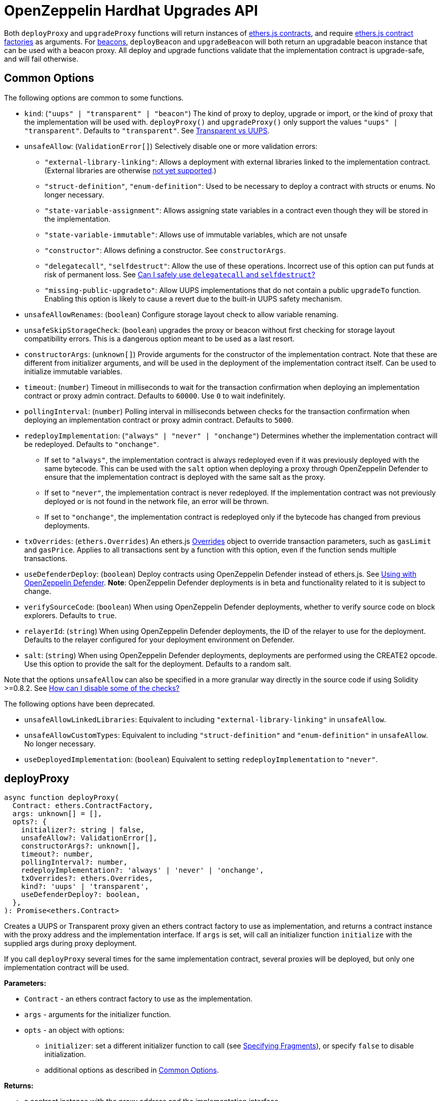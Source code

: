 = OpenZeppelin Hardhat Upgrades API

Both `deployProxy` and `upgradeProxy` functions will return instances of https://docs.ethers.io/v5/api/contract/contract[ethers.js contracts], and require https://docs.ethers.io/v5/api/contract/contract-factory[ethers.js contract factories] as arguments. For https://docs.openzeppelin.com/contracts/4.x/api/proxy#beacon[beacons], `deployBeacon` and `upgradeBeacon` will both return an upgradable beacon instance that can be used with a beacon proxy. All deploy and upgrade functions validate that the implementation contract is upgrade-safe, and will fail otherwise.

[[common-options]]
== Common Options

The following options are common to some functions.

* `kind`: (`"uups" | "transparent" | "beacon"`) The kind of proxy to deploy, upgrade or import, or the kind of proxy that the implementation will be used with. `deployProxy()` and `upgradeProxy()` only support the values `"uups" | "transparent"`. Defaults to `"transparent"`. See xref:contracts:api:proxy.adoc#transparent-vs-uups[Transparent vs UUPS].
* `unsafeAllow`: (`ValidationError[]`) Selectively disable one or more validation errors:
** `"external-library-linking"`: Allows a deployment with external libraries linked to the implementation contract. (External libraries are otherwise xref:faq.adoc#why-cant-i-use-external-libraries[not yet supported].)
** `"struct-definition"`, `"enum-definition"`: Used to be necessary to deploy a contract with structs or enums. No longer necessary.
** `"state-variable-assignment"`: Allows assigning state variables in a contract even though they will be stored in the implementation.
** `"state-variable-immutable"`: Allows use of immutable variables, which are not unsafe
** `"constructor"`: Allows defining a constructor. See `constructorArgs`.
** `"delegatecall"`, `"selfdestruct"`: Allow the use of these operations. Incorrect use of this option can put funds at risk of permanent loss. See xref:faq.adoc#delegatecall-selfdestruct[Can I safely use `delegatecall` and `selfdestruct`?]
** `"missing-public-upgradeto"`: Allow UUPS implementations that do not contain a public `upgradeTo` function. Enabling this option is likely to cause a revert due to the built-in UUPS safety mechanism.
* `unsafeAllowRenames`: (`boolean`) Configure storage layout check to allow variable renaming.
* `unsafeSkipStorageCheck`: (`boolean`) upgrades the proxy or beacon without first checking for storage layout compatibility errors. This is a dangerous option meant to be used as a last resort.
* `constructorArgs`: (`unknown[]`) Provide arguments for the constructor of the implementation contract. Note that these are different from initializer arguments, and will be used in the deployment of the implementation contract itself. Can be used to initialize immutable variables.
* `timeout`: (`number`) Timeout in milliseconds to wait for the transaction confirmation when deploying an implementation contract or proxy admin contract. Defaults to `60000`. Use `0` to wait indefinitely. 
* `pollingInterval`: (`number`) Polling interval in milliseconds between checks for the transaction confirmation when deploying an implementation contract or proxy admin contract. Defaults to `5000`.
* `redeployImplementation`: (`"always" | "never" | "onchange"`) Determines whether the implementation contract will be redeployed. Defaults to `"onchange"`.
** If set to `"always"`, the implementation contract is always redeployed even if it was previously deployed with the same bytecode. This can be used with the `salt` option when deploying a proxy through OpenZeppelin Defender to ensure that the implementation contract is deployed with the same salt as the proxy.
** If set to `"never"`, the implementation contract is never redeployed. If the implementation contract was not previously deployed or is not found in the network file, an error will be thrown.
** If set to `"onchange"`, the implementation contract is redeployed only if the bytecode has changed from previous deployments.
* `txOverrides`: (`ethers.Overrides`) An ethers.js https://docs.ethers.org/v6/api/contract/#Overrides[Overrides] object to override transaction parameters, such as `gasLimit` and `gasPrice`. Applies to all transactions sent by a function with this option, even if the function sends multiple transactions.
* `useDefenderDeploy`: (`boolean`) Deploy contracts using OpenZeppelin Defender instead of ethers.js. See xref:defender-deploy.adoc[Using with OpenZeppelin Defender]. **Note**: OpenZeppelin Defender deployments is in beta and functionality related to it is subject to change.
* `verifySourceCode`: (`boolean`) When using OpenZeppelin Defender deployments, whether to verify source code on block explorers. Defaults to `true`.
* `relayerId`: (`string`) When using OpenZeppelin Defender deployments, the ID of the relayer to use for the deployment. Defaults to the relayer configured for your deployment environment on Defender.
* `salt`: (`string`) When using OpenZeppelin Defender deployments, deployments are performed using the CREATE2 opcode. Use this option to provide the salt for the deployment. Defaults to a random salt.

Note that the options `unsafeAllow` can also be specified in a more granular way directly in the source code if using Solidity >=0.8.2. See xref:faq.adoc#how-can-i-disable-checks[How can I disable some of the checks?]

The following options have been deprecated.

* `unsafeAllowLinkedLibraries`: Equivalent to including `"external-library-linking"` in `unsafeAllow`.
* `unsafeAllowCustomTypes`: Equivalent to including `"struct-definition"` and `"enum-definition"` in `unsafeAllow`. No longer necessary.
* `useDeployedImplementation`: (`boolean`) Equivalent to setting `redeployImplementation` to `"never"`.

[[deploy-proxy]]
== deployProxy

[source,ts]
----
async function deployProxy(
  Contract: ethers.ContractFactory,
  args: unknown[] = [],
  opts?: {
    initializer?: string | false,
    unsafeAllow?: ValidationError[],
    constructorArgs?: unknown[],
    timeout?: number,
    pollingInterval?: number,
    redeployImplementation?: 'always' | 'never' | 'onchange',
    txOverrides?: ethers.Overrides,
    kind?: 'uups' | 'transparent',
    useDefenderDeploy?: boolean,
  },
): Promise<ethers.Contract>
----

Creates a UUPS or Transparent proxy given an ethers contract factory to use as implementation, and returns a contract instance with the proxy address and the implementation interface. If `args` is set, will call an initializer function `initialize` with the supplied args during proxy deployment.

If you call `deployProxy` several times for the same implementation contract, several proxies will be deployed, but only one implementation contract will be used.

*Parameters:*

* `Contract` - an ethers contract factory to use as the implementation.
* `args` - arguments for the initializer function.
* `opts` - an object with options:
** `initializer`: set a different initializer function to call (see link:++https://docs.ethers.io/v5/api/utils/abi/interface/#Interface--specifying-fragments++[Specifying Fragments]), or specify `false` to disable initialization.
** additional options as described in <<common-options>>.

*Returns:*

* a contract instance with the proxy address and the implementation interface.

[[upgrade-proxy]]
== upgradeProxy

[source,ts]
----
async function upgradeProxy(
  proxy: string | ethers.Contract,
  Contract: ethers.ContractFactory,
  opts?: {
    call?: string | { fn: string; args?: unknown[] },
    unsafeAllow?: ValidationError[],
    unsafeAllowRenames?: boolean,
    unsafeSkipStorageCheck?: boolean,
    constructorArgs?: unknown[],
    timeout?: number,
    pollingInterval?: number,
    redeployImplementation?: 'always' | 'never' | 'onchange',
    txOverrides?: ethers.Overrides,
    kind?: 'uups' | 'transparent',
  },
): Promise<ethers.Contract>
----

Upgrades a UUPS or Transparent proxy at a specified address to a new implementation contract, and returns a contract instance with the proxy address and the new implementation interface.

*Parameters:*

* `proxy` - the proxy address or proxy contract instance.
* `Contract` - an ethers contract factory to use as the new implementation.
* `opts` - an object with options:
** `call`: enables the execution of an arbitrary function call during the upgrade process. This call is described using a function name, signature, or selector (see https://docs.ethers.io/v5/api/utils/abi/interface/#Interface--specifying-fragments[Specifying Fragments]), and optional arguments. It is batched into the upgrade transaction, making it safe to call migration initializing functions.
** additional options as described in <<common-options>>.

*Returns:*

* a contract instance with the proxy address and the new implementation interface.

[[deploy-beacon]]
== deployBeacon

[source,ts]
----
async function deployBeacon(
  Contract: ethers.ContractFactory,
  opts?: {
    unsafeAllow?: ValidationError[],
    constructorArgs?: unknown[],
    timeout?: number,
    pollingInterval?: number,
    redeployImplementation?: 'always' | 'never' | 'onchange',
    txOverrides?: ethers.Overrides,
  },
): Promise<ethers.Contract>
----

Creates an https://docs.openzeppelin.com/contracts/4.x/api/proxy#UpgradeableBeacon[upgradable beacon] given an ethers contract factory to use as implementation, and returns the beacon contract instance.

*Parameters:*

* `Contract` - an ethers contract factory to use as the implementation.
* `opts` - an object with options:
** additional options as described in <<common-options>>.

*Returns:*

* the beacon contract instance.

*Since:*

* `@openzeppelin/hardhat-upgrades@1.13.0`

[[upgrade-beacon]]
== upgradeBeacon

[source,ts]
----
async function upgradeBeacon(
  beacon: string | ethers.Contract,
  Contract: ethers.ContractFactory,
  opts?: {
    unsafeAllow?: ValidationError[],
    unsafeAllowRenames?: boolean,
    unsafeSkipStorageCheck?: boolean,
    constructorArgs?: unknown[],
    timeout?: number,
    pollingInterval?: number,
    redeployImplementation?: 'always' | 'never' | 'onchange',
    txOverrides?: ethers.Overrides,
  },
): Promise<ethers.Contract>
----

Upgrades an https://docs.openzeppelin.com/contracts/4.x/api/proxy#UpgradeableBeacon[upgradable beacon] at a specified address to a new implementation contract, and returns the beacon contract instance.

*Parameters:*

* `beacon` - the beacon address or beacon contract instance.
* `Contract` - an ethers contract factory to use as the new implementation.
* `opts` - an object with options:
** additional options as described in <<common-options>>.

*Returns:*

* the beacon contract instance.

*Since*:

* `@openzeppelin/hardhat-upgrades@1.13.0`

[[deploy-beacon-proxy]]
== deployBeaconProxy

[source,ts]
----
async function deployBeaconProxy(
  beacon: string | ethers.Contract,
  attachTo: ethers.ContractFactory,
  args: unknown[] = [],
  opts?: {
    initializer?: string | false,
    txOverrides?: ethers.Overrides,
    useDefenderDeploy?: boolean,
  },
): Promise<ethers.Contract>
----

Creates a https://docs.openzeppelin.com/contracts/4.x/api/proxy#BeaconProxy[Beacon proxy] given an existing beacon contract address and an ethers contract factory corresponding to the beacon's current implementation contract, and returns a contract instance with the beacon proxy address and the implementation interface. If `args` is set, will call an initializer function `initialize` with the supplied args during proxy deployment.

*Parameters:*

* `beacon` - the beacon address or beacon contract instance.
* `attachTo` - an ethers contract factory corresponding to the beacon's current implementation contract.
* `args` - arguments for the initializer function.
* `opts` - an object with options:
** `initializer`: set a different initializer function to call (see https://docs.ethers.io/v5/api/utils/abi/interface/#Interface--specifying-fragments[Specifying Fragments]), or specify `false` to disable initialization.
** additional options as described in <<common-options>>.

*Returns:*

* a contract instance with the beacon proxy address and the implementation interface.

*Since:*

* `@openzeppelin/hardhat-upgrades@1.13.0`

[[force-import]]
== forceImport

[source,ts]
----
async function forceImport(
  address: string,
  deployedImpl: ethers.ContractFactory,
  opts?: {
    kind?: 'uups' | 'transparent' | 'beacon',
  },
): Promise<ethers.Contract>
----

Forces the import of an existing proxy, beacon, or implementation contract deployment to be used with this plugin. Provide the address of an existing proxy, beacon or implementation, along with the ethers contract factory of the implementation contract that was deployed.

CAUTION: When importing a proxy or beacon, the `deployedImpl` argument must be the contract factory of the *current* implementation contract version that is being used, not the version that you are planning to upgrade to.

Use this function to recreate a lost https://docs.openzeppelin.com/upgrades-plugins/1.x/network-files[network file] by importing previous deployments, or to register proxies or beacons for upgrading even if they were not originally deployed by this plugin. Supported for UUPS, Transparent, and Beacon proxies, as well as beacons and implementation contracts.

*Parameters:*

* `address` - the address of an existing proxy, beacon or implementation.
* `deployedImpl` - the ethers contract factory of the implementation contract that was deployed.
* `opts` - an object with options:
** `kind`: (`"uups" | "transparent" | "beacon"`) forces a proxy to be treated as a UUPS, Transparent, or Beacon proxy. If not provided, the proxy kind will be automatically detected.

*Returns:*

* a contract instance representing the imported proxy, beacon or implementation.

*Since*

* `@openzeppelin/hardhat-upgrades@1.15.0`

[[validate-implementation]]
== validateImplementation

[source,ts]
----
async function validateImplementation(
  Contract: ethers.ContractFactory,
  opts?: {
    unsafeAllow?: ValidationError[],
    kind?: 'uups' | 'transparent' | 'beacon',
  },
): Promise<void>
----

Validates an implementation contract without deploying it.

*Parameters:*

* `Contract` - the ethers contract factory of the implementation contract.
* `opts` - an object with options:
** additional options as described in <<common-options>>.

*Since:*

* `@openzeppelin/hardhat-upgrades@1.20.0`

[[deploy-implementation]]
== deployImplementation

[source,ts]
----
async function deployImplementation(
  Contract: ethers.ContractFactory,
  opts?: {
    unsafeAllow?: ValidationError[],
    constructorArgs?: unknown[],
    timeout?: number,
    pollingInterval?: number,
    redeployImplementation?: 'always' | 'never' | 'onchange',
    txOverrides?: ethers.Overrides,
    getTxResponse?: boolean,
    kind?: 'uups' | 'transparent' | 'beacon',
    useDefenderDeploy?: boolean,
  },
): Promise<string | ethers.providers.TransactionResponse>
----

Validates and deploys an implementation contract, and returns its address.

*Parameters:*

* `Contract` - an ethers contract factory to use as the implementation.
* `opts` - an object with options:
** `getTxResponse`: if set to `true`, causes this function to return an ethers transaction response corresponding to the deployment of the new implementation contract instead of its address. Note that if the new implementation contract was originally imported as a result of `forceImport`, only the address will be returned.
** additional options as described in <<common-options>>.

*Returns:*

* the address or an ethers transaction response corresponding to the deployment of the implementation contract.

*Since:*

* `@openzeppelin/hardhat-upgrades@1.20.0`

[[validate-upgrade]]
== validateUpgrade

[source,ts]
----
async function validateUpgrade(
  referenceAddressOrContract: string | ethers.ContractFactory,
  newContract: ethers.ContractFactory,
  opts?: {
    unsafeAllow?: ValidationError[],
    unsafeAllowRenames?: boolean,
    unsafeSkipStorageCheck?: boolean,
    kind?: 'uups' | 'transparent' | 'beacon',
  },
): Promise<void>
----

Validates a new implementation contract without deploying it and without actually upgrading to it. Compares the current implementation contract to the new implementation contract to check for storage layout compatibility errors. If `referenceAddressOrContract` is the current implementation address, the `kind` option is required.

*Parameters:*

* `referenceAddressOrContract` - a proxy or beacon address that uses the current implementation, or an address or ethers contract factory corresponding to the current implementation.
* `newContract` - the new implementation contract.
* `opts` - an object with options:
** additional options as described in <<common-options>>.

*Since:*

* `@openzeppelin/hardhat-upgrades@1.20.0`

*Examples:*

Validate upgrading an existing proxy to a new contract (replace `PROXY_ADDRESS` with the address of your proxy):
[source,ts]
----
const { ethers, upgrades } = require('hardhat');

const BoxV2 = await ethers.getContractFactory('BoxV2');
await upgrades.validateUpgrade(PROXY_ADDRESS, BoxV2);
----

Validate upgrading between two contract implementations:
[source,ts]
----
const { ethers, upgrades } = require('hardhat');

const Box = await ethers.getContractFactory('Box');
const BoxV2 = await ethers.getContractFactory('BoxV2');
await upgrades.validateUpgrade(Box, BoxV2);
----

[[prepare-upgrade]]
== prepareUpgrade

[source,ts]
----
async function prepareUpgrade(
  referenceAddressOrContract: string | ethers.Contract,
  Contract: ethers.ContractFactory,
  opts?: {
    unsafeAllow?: ValidationError[],
    unsafeAllowRenames?: boolean,
    unsafeSkipStorageCheck?: boolean,
    constructorArgs?: unknown[],
    timeout?: number,
    pollingInterval?: number,
    redeployImplementation?: 'always' | 'never' | 'onchange',
    txOverrides?: ethers.Overrides,
    getTxResponse?: boolean,
    kind?: 'uups' | 'transparent' | 'beacon',
    useDefenderDeploy?: boolean,
  },
): Promise<string | ethers.providers.TransactionResponse>
----

Validates and deploys a new implementation contract, and returns its address. If `referenceAddressOrContract` is the current implementation address, the `kind` option is required. Use this method to prepare an upgrade to be run from an admin address you do not control directly or cannot use from Hardhat.

*Parameters:*

* `referenceAddressOrContract` - the proxy or beacon or implementation address or contract instance.
* `Contract` - the new implementation contract.
* `opts` - an object with options:
** `getTxResponse`: if set to `true`, causes this function to return an ethers transaction response corresponding to the deployment of the new implementation contract instead of its address. Note that if the new implementation contract was originally imported as a result of `forceImport`, only the address will be returned.
** additional options as described in <<common-options>>.

*Returns:*

* the address or an ethers transaction response corresponding to the deployment of the new implementation contract.

[[defender-deploy-contract]]
== defender.deployContract

[source,ts]
----
async function deployContract(
  Contract: ethers.ContractFactory,
  args: unknown[] = [],
  opts?: {
    unsafeAllowDeployContract?: boolean,
    pollingInterval?: number,
  },
): Promise<ethers.Contract>
----

**Note**: OpenZeppelin Defender deployments is in beta and this function is subject to change.

Deploys a non-upgradeable contract using OpenZeppelin Defender, and returns a contract instance. Throws an error if the contract looks like an implementation contract.

CAUTION: Do not use this function to deploy implementations of upgradeable contracts, because upgrade safety validations are not performed with this function. For implementation contracts, use <<deploy-implementation>> instead.

*Parameters:*

* `Contract` - an ethers contract factory to use as the contract to deploy.
* `opts` - an object with options:
** `unsafeAllowDeployContract`: if set to `true`, allows the contract to be deployed even if it looks like an implementation contract. Defaults to `false`.
** `pollingInterval`: polling interval in milliseconds between checks for the transaction confirmation when calling `.waitForDeployment()` on the resulting contract instance. Defaults to `5000`.

*Returns:*

* the contract instance.

*Since:*

* `@openzeppelin/hardhat-upgrades@2.2.0`

[[defender-get-default-approval-process]]
== defender.getDefaultApprovalProcess

[source,ts]
----
async function getDefaultApprovalProcess(
): Promise<{
    approvalProcessId: string,
    address?: string,
  }>
----

**Note**: OpenZeppelin Defender deployments is in beta and this function is subject to change.

Gets the default upgrade approval process configured for your deployment environment on OpenZeppelin Defender. For example, this is useful for determining the default multisig wallet that you can use in your scripts to assign as the owner of your proxy.

*Returns:*

* an object with the default upgrade approval process ID and the associated address, such as a multisig or governor contract address.

*Since:*

* `@openzeppelin/hardhat-upgrades@2.2.0`

[[defender-propose-upgrade-with-approval]]
== defender.proposeUpgradeWithApproval

[source,ts]
----
async function proposeUpgradeWithApproval(
  proxyAddress: string,
  ImplFactory: ContractFactory,
  opts?: {
    unsafeAllow?: ValidationError[],
    unsafeAllowRenames?: boolean,
    unsafeSkipStorageCheck?: boolean,
    constructorArgs?: unknown[],
    timeout?: number,
    pollingInterval?: number,
    redeployImplementation?: 'always' | 'never' | 'onchange',
    kind?: 'uups' | 'transparent' | 'beacon',
    useDefenderDeploy?: boolean,
    approvalProcessId?: string,
  },
): Promise<{
    proposalId: string,
    url: string,
    txResponse?: ethers.providers.TransactionResponse,
  }>
----

**Note**: OpenZeppelin Defender deployments is in beta and this function is subject to change.

Proposes an upgrade using an upgrade approval process on OpenZeppelin Defender.

Similar to `prepareUpgrade`. This method validates and deploys the new implementation contract, but also proposes an upgrade using an upgrade approval process on OpenZeppelin Defender. Supported for UUPS or Transparent proxies. Not currently supported for beacon proxies or beacons. For beacons, use `prepareUpgrade` along with a transaction proposal on Defender to upgrade the beacon to the deployed implementation.

*Parameters:*

* `proxyAddress` - the proxy address.
* `ImplFactory` - the new implementation contract.
* `opts` - an object with options:
** `approvalProcessId`: The ID of the upgrade approval process. Defaults to the upgrade approval process configured for your deployment environment on Defender.
** additional options as described in <<common-options>>.

*Returns:*

* an object with the Defender proposal ID, the URL of the proposal in Safe App if applicable, and the ethers transaction response corresponding to the deployment of the new implementation contract. Note that if the new implementation contract was originally imported as a result of `forceImport`, the ethers transaction response will be undefined.

*Since:*

* `@openzeppelin/hardhat-upgrades@2.2.0`

[[defender-propose-upgrade]]
== defender.proposeUpgrade

[source,ts]
----
async function proposeUpgrade(
  proxyAddress: string,
  ImplFactory: ContractFactory,
  opts?: {
    unsafeAllow?: ValidationError[],
    unsafeAllowRenames?: boolean,
    unsafeSkipStorageCheck?: boolean,
    constructorArgs?: unknown[],
    timeout?: number,
    pollingInterval?: number,
    redeployImplementation?: 'always' | 'never' | 'onchange',
    kind?: 'uups' | 'transparent' | 'beacon',
    title?: string,
    description?: string,
    multisig?: string,
    proxyAdmin?: string,
  },
): Promise<{ 
    url: string, 
    txResponse?: ethers.providers.TransactionResponse,
  }>
----

NOTE: This method requires the https://www.npmjs.com/package/@openzeppelin/hardhat-defender[`@openzeppelin/hardhat-defender`] package, as well as configuring a Defender Team API Key.

Proposes an upgrade using https://docs.openzeppelin.com/defender/admin[Defender Admin].

Similar to `prepareUpgrade`. This method validates and deploys the new implementation contract, but also creates an upgrade proposal in Defender Admin, for review and approval by the upgrade administrators. Supported for UUPS or Transparent proxies. Not currently supported for beacon proxies or beacons. For beacons, use `prepareUpgrade` along with a custom action in Defender Admin to upgrade the beacon to the deployed implementation.

*Parameters:*

* `proxyAddress` - the proxy address.
* `ImplFactory` - the new implementation contract.
* `opts` - an object with options:
** `title`: title of the upgrade proposal as seen in Defender Admin, defaults to `Upgrade to 0x12345678` (using the first 8 digits of the new implementation address)
** `description`: description of the upgrade proposal as seen in Defender Admin, defaults to the full implementation address.
** `multisig`: address of the multisignature wallet contract with the rights to execute the upgrade. This is autodetected in https://docs.openzeppelin.com/contracts/4.x/api/proxy#TransparentUpgradeableProxy[Transparent proxies], but required for https://docs.openzeppelin.com/contracts/4.x/api/proxy#UUPSUpgradeable[UUPS proxies] (read more https://docs.openzeppelin.com/contracts/4.x/api/proxy#transparent-vs-uups[here]). Both Gnosis Safe and Gnosis MultisigWallet multisigs are supported.
** `proxyAdmin`: address of the https://docs.openzeppelin.com/contracts/4.x/api/proxy#ProxyAdmin[`ProxyAdmin`] contract that manages the proxy, if exists. This is autodetected in https://docs.openzeppelin.com/contracts/4.x/api/proxy#TransparentUpgradeableProxy[Transparent proxies], but required for https://docs.openzeppelin.com/contracts/4.x/api/proxy#UUPSUpgradeable[UUPS proxies] (read more https://docs.openzeppelin.com/contracts/4.x/api/proxy#transparent-vs-uups[here]), though UUPS proxies typically do not require the usage of a ProxyAdmin.
** additional options as described in <<common-options>>.

*Returns:*

* an object with the URL of the Defender proposal, and the ethers transaction response corresponding to the deployment of the new implementation contract. Note that if the new implementation contract was originally imported as a result of `forceImport`, the ethers transaction response will be undefined.

[[deploy-proxy-admin]]
== deployProxyAdmin

[source,ts]
----
async function deployProxyAdmin(
  signer?: ethers.Signer,
  opts?: {
    timeout?: number,
    pollingInterval?: number,
    txOverrides?: ethers.Overrides,
  },
): Promise<string>
----

Deploys a https://docs.openzeppelin.com/contracts/4.x/api/proxy#ProxyAdmin[proxy admin] contract and returns its address if one was not already deployed on the current network, or just returns the address of the proxy admin if one was already deployed. Note that this plugin currently only supports using one proxy admin per network.

*Parameters:*

* `signer` - the signer to use for deployment.
* `opts` - an object with options:
** additional options as described in <<common-options>>.

*Returns:*

* the address of the proxy admin.

*Since:*

* `@openzeppelin/hardhat-upgrades@1.20.0`

[[admin-change-proxy-admin]]
== admin.changeProxyAdmin

[source,ts]
----
async function changeProxyAdmin(
  proxyAddress: string,
  newAdmin: string,
  signer?: ethers.Signer,
  opts?: {
    txOverrides?: ethers.Overrides,
  }
): Promise<void>
----

Changes the admin for a specific proxy.

*Parameters:*

* `proxyAddress` - the address of the proxy to change.
* `newAdmin` - the new admin address.
* `signer` - the signer to use for the transaction.
* `opts` - an object with options:
** additional options as described in <<common-options>>.

[[admin-transfer-proxy-admin-ownership]]
== admin.transferProxyAdminOwnership

[source,ts]
----
async function transferProxyAdminOwnership(
  newAdmin: string,
  signer?: ethers.Signer,
  opts?: {
    txOverrides?: ethers.Overrides,
  }
): Promise<void>
----

Changes the owner of the proxy admin contract, which is the default admin for upgrade rights over all proxies.

*Parameters:*

* `newAdmin` - the new admin address.
* `signer` - the signer to use for the transaction.
* `opts` - an object with options:
** additional options as described in <<common-options>>.

[[erc1967]]
== erc1967

[source,ts]
----
async function erc1967.getImplementationAddress(proxyAddress: string): Promise<string>;
async function erc1967.getBeaconAddress(proxyAddress: string): Promise<string>;
async function erc1967.getAdminAddress(proxyAddress: string): Promise<string>;
----

Functions in this module provide access to the https://eips.ethereum.org/EIPS/eip-1967[ERC1967] variables of a proxy contract.

*Parameters:*

* `proxyAddress` - the proxy address.

*Returns:*

* the implementation, beacon, or admin address depending on the function called.

[[beacon]]
== beacon

[source,ts]
----
async function beacon.getImplementationAddress(beaconAddress: string): Promise<string>;
----

This module provides a convenience function to get the implementation address from a beacon contract.

*Parameters:*

* `beaconAddress` - the beacon address.

*Returns:*

* the implementation address.

*Since:*

* `@openzeppelin/hardhat-upgrades@1.13.0`

== silenceWarnings

[source,ts]
----
function silenceWarnings()
----

NOTE: This function is useful for tests, but its use in production deployment scripts is discouraged.

Silences all subsequent warnings about the use of unsafe flags. Prints a last warning before doing so.

[[verify]]
== verify

Extends https://hardhat.org/hardhat-runner/plugins/nomicfoundation-hardhat-verify[hardhat-verify]'s `verify` task to completely verify a proxy on Etherscan.  This supports verifying proxy contracts that were deployed by the Hardhat Upgrades or Truffle Upgrades plugin.

The arguments are the same as for hardhat-verify's `verify` task.  If the provided address is a proxy, this task will verify the proxy's implementation contract, the proxy itself and any proxy-related contracts, as well as link the proxy to the implementation contract's ABI on Etherscan.  If the provided address is not a proxy, the regular `verify` task from hardhat-verify will be run on the address instead.

The following contracts will be verified when you run this task on your proxy address:

* Your implementation contract
* https://docs.openzeppelin.com/contracts/4.x/api/proxy#ERC1967Proxy[ERC1967Proxy] or https://docs.openzeppelin.com/contracts/4.x/api/proxy#TransparentUpgradeableProxy[TransparentUpgradeableProxy] or https://docs.openzeppelin.com/contracts/4.x/api/proxy#BeaconProxy[BeaconProxy] (for UUPS, transparent, or beacon proxies, respectively)
* https://docs.openzeppelin.com/contracts/4.x/api/proxy#ProxyAdmin[ProxyAdmin] (with transparent proxies)
* https://docs.openzeppelin.com/contracts/4.x/api/proxy#UpgradeableBeacon[UpgradeableBeacon] (with beacon proxies)

*Since:*

* `@openzeppelin/hardhat-upgrades@2.0.0`

*Usage:*

To use this task, ensure you have hardhat-verify installed:
[source,sh]
----
npm install --save-dev @nomicfoundation/hardhat-verify
----

Then import the `@nomicfoundation/hardhat-verify` plugin along with the `@openzeppelin/hardhat-upgrades` plugin in your Hardhat configuration.
For example, if you are using JavaScript, import the plugins in `hardhat.config.js`:
[source,js]
----
require("@nomicfoundation/hardhat-verify");
require("@openzeppelin/hardhat-upgrades");
----
Or if you are using TypeScript, import the plugins in `hardhat.config.ts`:
[source,ts]
----
import "@nomicfoundation/hardhat-verify";
import "@openzeppelin/hardhat-upgrades";
----

Finally, follow https://hardhat.org/hardhat-runner/plugins/nomicfoundation-hardhat-verify#usage[hardhat-verify's usage documentation] to configure your Etherscan API key and run the `verify` task from the command line with the proxy address:
[source]
----
npx hardhat verify --network mainnet PROXY_ADDRESS
----
or programmatically using the https://hardhat.org/hardhat-runner/plugins/nomicfoundation-hardhat-verify#using-programmatically[`verify:verify` subtask]:
[javascript]
----
await hre.run("verify:verify", {
  address: PROXY_ADDRESS,
});
----

Note that you do not need to include constructor arguments when verifying if your implementation contract only uses initializers.  However, if your implementation contract has an actual constructor with arguments (such as to set immutable variables), then include constructor arguments according to the usage information for the https://hardhat.org/hardhat-runner/plugins/nomicfoundation-hardhat-verify#usage[task] or https://hardhat.org/hardhat-runner/plugins/nomicfoundation-hardhat-verify#using-programmatically[subtask].
